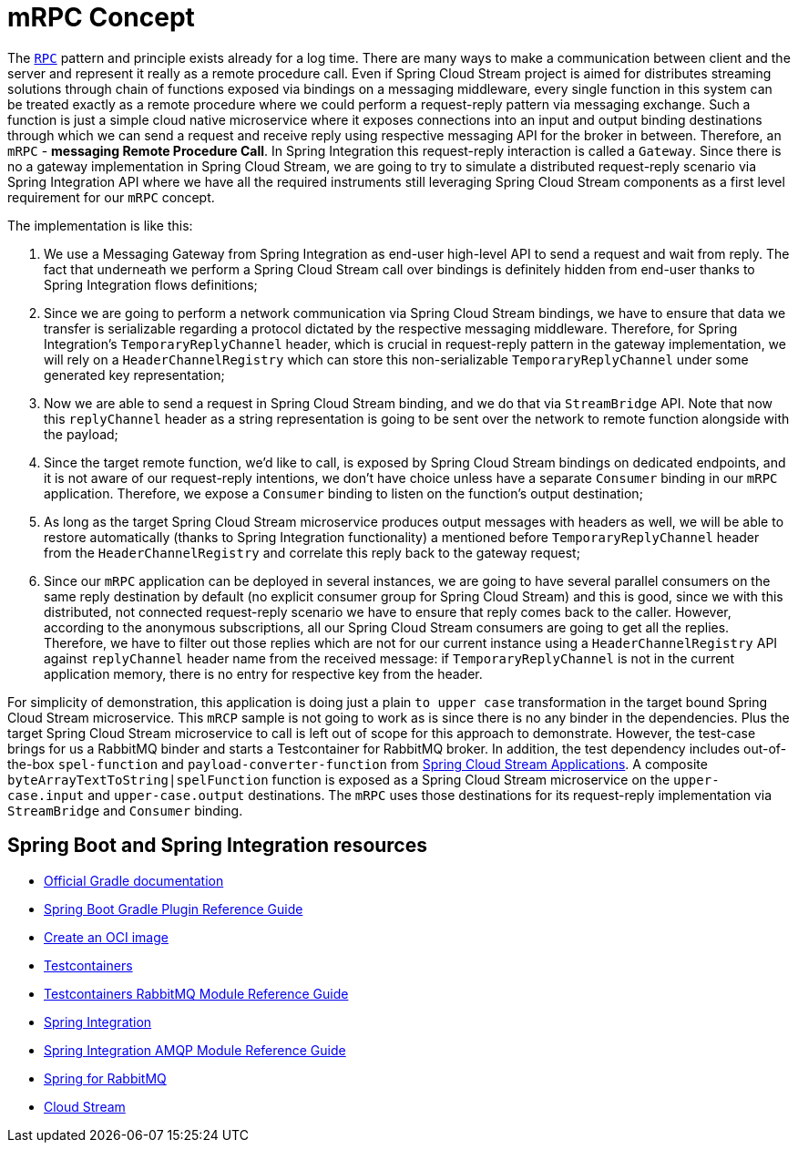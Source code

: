 = mRPC Concept

The https://microservices.io/patterns/communication-style/rpi.html[`RPC`] pattern and principle exists already for a log time.
There are many ways to make a communication between client and the server and represent it really as a remote procedure call.
Even if Spring Cloud Stream project is aimed for distributes streaming solutions through chain of functions exposed via bindings on a messaging middleware, every single function in this system can be treated exactly as a remote procedure where we could perform a request-reply pattern via messaging exchange.
Such a function is just a simple cloud native microservice where it exposes connections into an input and output binding destinations through which we can send a request and receive reply using respective messaging API for the broker in between.
Therefore, an `mRPC` - *messaging Remote Procedure Call*.
In Spring Integration this request-reply interaction is called a `Gateway`.
Since there is no a gateway implementation in Spring Cloud Stream, we are going to try to simulate a distributed request-reply scenario via Spring Integration API where we have all the required instruments still leveraging Spring Cloud Stream components as a first level requirement for our `mRPC` concept.

The implementation is like this:

1. We use a Messaging Gateway from Spring Integration as end-user high-level API to send a request and wait from reply.
The fact that underneath we perform a Spring Cloud Stream call over bindings is definitely hidden from end-user thanks to Spring Integration flows definitions;
2. Since we are going to perform a network communication via Spring Cloud Stream bindings, we have to ensure that data we transfer is serializable regarding a protocol dictated by the respective messaging middleware.
Therefore, for Spring Integration's `TemporaryReplyChannel` header, which is crucial in request-reply pattern in the gateway implementation, we will rely on a `HeaderChannelRegistry` which can store this non-serializable `TemporaryReplyChannel` under some generated key representation;
3. Now we are able to send a request in Spring Cloud Stream binding, and we do that via `StreamBridge` API.
Note that now this `replyChannel` header as a string representation is going to be sent over the network to remote function alongside with the payload;
4. Since the target remote function, we'd like to call, is exposed by Spring Cloud Stream bindings on dedicated endpoints, and it is not aware of our request-reply intentions, we don't have choice unless have a separate `Consumer` binding in our `mRPC` application.
Therefore, we expose a `Consumer` binding to listen on the function's output destination;
5. As long as the target Spring Cloud Stream microservice produces output messages with headers as well, we will be able to restore  automatically (thanks to Spring Integration functionality) a mentioned before `TemporaryReplyChannel` header from the `HeaderChannelRegistry` and correlate this reply back to the gateway request;
6. Since our `mRPC` application can be deployed in several instances, we are going to have several parallel consumers on the same reply destination by default (no explicit consumer group for Spring Cloud Stream) and this is good, since we with this distributed, not connected request-reply scenario we have to ensure that reply comes back to the caller.
However, according to the anonymous subscriptions, all our Spring Cloud Stream consumers are going to get all the replies.
Therefore, we have to filter out those replies which are not for our current instance using a `HeaderChannelRegistry` API against `replyChannel` header name from the received message: if `TemporaryReplyChannel` is not in the current application memory, there is no entry for respective key from the header.

For simplicity of demonstration, this application is doing just a plain `to upper case` transformation in the target bound Spring Cloud Stream microservice.
This `mRCP` sample is not going to work as is since there is no any binder in the dependencies.
Plus the target Spring Cloud Stream microservice to call is left out of scope for this approach to demonstrate.
However, the test-case brings for us a RabbitMQ binder and starts a Testcontainer for RabbitMQ broker.
In addition, the test dependency includes out-of-the-box `spel-function` and `payload-converter-function` from https://spring.io/projects/spring-cloud-stream-applications#overview[Spring Cloud Stream Applications].
A composite `byteArrayTextToString|spelFunction` function is exposed as a Spring Cloud Stream microservice on the `upper-case.input` and `upper-case.output` destinations.
The `mRPC` uses those destinations for its request-reply implementation via `StreamBridge` and `Consumer` binding.

== Spring Boot and Spring Integration resources

* https://docs.gradle.org[Official Gradle documentation]
* https://docs.spring.io/spring-boot/docs/current/gradle-plugin/reference/html/[Spring Boot Gradle Plugin Reference Guide]
* https://docs.spring.io/spring-boot/docs/current/gradle-plugin/reference/html/#build-image[Create an OCI image]
* https://www.testcontainers.org[Testcontainers]
* https://www.testcontainers.org/modules/rabbitmq[Testcontainers RabbitMQ Module Reference Guide]
* https://docs.spring.io/spring-boot/docs/current/reference/htmlsingle/#messaging.spring-integration[Spring Integration]
* https://docs.spring.io/spring-integration/reference/html/amqp.html[Spring Integration AMQP Module Reference Guide]
* https://docs.spring.io/spring-boot/docs/current/reference/htmlsingle/#messaging.amqp[Spring for RabbitMQ]
* https://docs.spring.io/spring-cloud-stream/docs/current/reference/html/spring-cloud-stream.html#spring-cloud-stream-overview-introducing[Cloud Stream]
